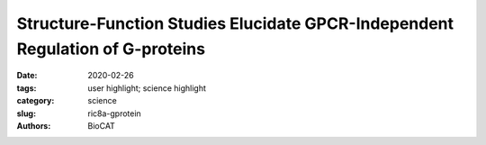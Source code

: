 Structure-Function Studies Elucidate GPCR-Independent Regulation of G-proteins
#####################################################################################

:date: 2020-02-26
:tags: user highlight; science highlight
:category: science
:slug: ric8a-gprotein
:authors: BioCAT

.. row::

    .. thumbnail::

        .. image:: {static}/images/scihi/2020_ric8a_gprotein.png
            :class: img-responsive

.. row::

    Guanine nucleotide binding proteins popularly known as G-proteins,
    involved in a variety of cellular signal transduction pathways are
    heterotrimeric proteins consisting of α, β, and γ subunits. Ric8A is
    known to be both a chaperone for the assembly of the α-subunit of G-proteins,
    and a Guanine nucleotide Exchange Factor (GEF). McClelland et al., have
    conducted a detailed structural analysis on the complex between Ric8A
    and Gαi1 using cryoEM, X-ray crystallography, and SAXS. Constructs of
    Ric8A and Gαi1 optimized for structure determination and to reduce
    conformational heterogeneity were used to assemble the Ric8A-Gαi1
    complex. They were able to determine the interface between the two
    proteins which consists of three separate surface contacts which essentially
    stabilize Gα in its nucleotide-free state. Furthermore, it was found that
    a specific Casein Kinase mediated phosphorylation of Ric8A stimulated the
    GEF activity by structurally stabilizing the Ric8A-Gα interface. Ric8A
    binding to the disrupted Guanine nucleotide binding site on Gα was
    determined to be critical for the GEF function as point mutants at residues
    of Ric8A involved in this interaction compromised the GEF activity. A
    significant amount of re-organization of a particular helical domain in
    Gα relative to the GTPase domain is involved in providing a means for the
    nucleotide to exit. The magnitude of this re-orientation is underrepresented
    in the crystal and EM structures possibly due to the steric hindrance
    inflicted by the nano-bodies used as a strategy to minimize flexibility
    in the structure. SAXS data acquired on the complex without the nano-bodies
    provided a picture of the real extent of conformational variation thus
    illustrating the advantage of using multiple complementary approaches to
    address any given structural biological question.

    See: McClelland LJ, Zhang K, Mou TC, Johnston J, Yates-Hansen C, Li S,
    Thomas CJ, Doukov TI, Triest S, Wohlkonig A, Tall GG, Steyaert J, Chiu
    W, Sprang SR. `"Structure of the G protein chaperone and guanine nucleotide
    exchange factor Ric-8A bound to Gαi1" <https://doi.org/10.1038/s41467-020-14943-4>`_.
    Nat Commun. 2020 Feb 26;11(1):1077. DOI: 10.1038/s41467-020-14943-4. PMID:32103024



